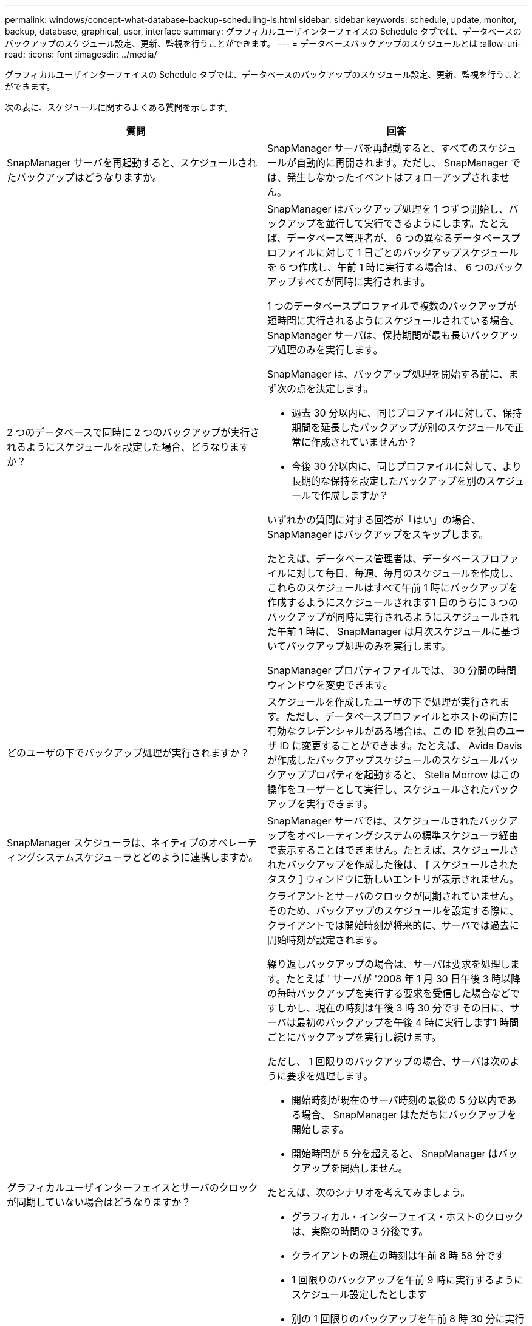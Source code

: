---
permalink: windows/concept-what-database-backup-scheduling-is.html 
sidebar: sidebar 
keywords: schedule, update, monitor, backup, database, graphical, user, interface 
summary: グラフィカルユーザインターフェイスの Schedule タブでは、データベースのバックアップのスケジュール設定、更新、監視を行うことができます。 
---
= データベースバックアップのスケジュールとは
:allow-uri-read: 
:icons: font
:imagesdir: ../media/


[role="lead"]
グラフィカルユーザインターフェイスの Schedule タブでは、データベースのバックアップのスケジュール設定、更新、監視を行うことができます。

次の表に、スケジュールに関するよくある質問を示します。

|===
| 質問 | 回答 


 a| 
SnapManager サーバを再起動すると、スケジュールされたバックアップはどうなりますか。
 a| 
SnapManager サーバを再起動すると、すべてのスケジュールが自動的に再開されます。ただし、 SnapManager では、発生しなかったイベントはフォローアップされません。



 a| 
2 つのデータベースで同時に 2 つのバックアップが実行されるようにスケジュールを設定した場合、どうなりますか？
 a| 
SnapManager はバックアップ処理を 1 つずつ開始し、バックアップを並行して実行できるようにします。たとえば、データベース管理者が、 6 つの異なるデータベースプロファイルに対して 1 日ごとのバックアップスケジュールを 6 つ作成し、午前 1 時に実行する場合は、 6 つのバックアップすべてが同時に実行されます。

1 つのデータベースプロファイルで複数のバックアップが短時間に実行されるようにスケジュールされている場合、 SnapManager サーバは、保持期間が最も長いバックアップ処理のみを実行します。

SnapManager は、バックアップ処理を開始する前に、まず次の点を決定します。

* 過去 30 分以内に、同じプロファイルに対して、保持期間を延長したバックアップが別のスケジュールで正常に作成されていませんか？
* 今後 30 分以内に、同じプロファイルに対して、より長期的な保持を設定したバックアップを別のスケジュールで作成しますか？


いずれかの質問に対する回答が「はい」の場合、 SnapManager はバックアップをスキップします。

たとえば、データベース管理者は、データベースプロファイルに対して毎日、毎週、毎月のスケジュールを作成し、これらのスケジュールはすべて午前 1 時にバックアップを作成するようにスケジュールされます1 日のうちに 3 つのバックアップが同時に実行されるようにスケジュールされた午前 1 時に、 SnapManager は月次スケジュールに基づいてバックアップ処理のみを実行します。

SnapManager プロパティファイルでは、 30 分間の時間ウィンドウを変更できます。



 a| 
どのユーザの下でバックアップ処理が実行されますか？
 a| 
スケジュールを作成したユーザの下で処理が実行されます。ただし、データベースプロファイルとホストの両方に有効なクレデンシャルがある場合は、この ID を独自のユーザ ID に変更することができます。たとえば、 Avida Davis が作成したバックアップスケジュールのスケジュールバックアッププロパティを起動すると、 Stella Morrow はこの操作をユーザーとして実行し、スケジュールされたバックアップを実行できます。



 a| 
SnapManager スケジューラは、ネイティブのオペレーティングシステムスケジューラとどのように連携しますか。
 a| 
SnapManager サーバでは、スケジュールされたバックアップをオペレーティングシステムの標準スケジューラ経由で表示することはできません。たとえば、スケジュールされたバックアップを作成した後は、 [ スケジュールされたタスク ] ウィンドウに新しいエントリが表示されません。



 a| 
グラフィカルユーザインターフェイスとサーバのクロックが同期していない場合はどうなりますか？
 a| 
クライアントとサーバのクロックが同期されていません。そのため、バックアップのスケジュールを設定する際に、クライアントでは開始時刻が将来的に、サーバでは過去に開始時刻が設定されます。

繰り返しバックアップの場合は、サーバは要求を処理します。たとえば ' サーバが '2008 年 1 月 30 日午後 3 時以降の毎時バックアップを実行する要求を受信した場合などですしかし、現在の時刻は午後 3 時 30 分ですその日に、サーバは最初のバックアップを午後 4 時に実行します1 時間ごとにバックアップを実行し続けます。

ただし、 1 回限りのバックアップの場合、サーバは次のように要求を処理します。

* 開始時刻が現在のサーバ時刻の最後の 5 分以内である場合、 SnapManager はただちにバックアップを開始します。
* 開始時間が 5 分を超えると、 SnapManager はバックアップを開始しません。


たとえば、次のシナリオを考えてみましょう。

* グラフィカル・インターフェイス・ホストのクロックは、実際の時間の 3 分後です。
* クライアントの現在の時刻は午前 8 時 58 分です
* 1 回限りのバックアップを午前 9 時に実行するようにスケジュール設定したとします
* 別の 1 回限りのバックアップを午前 8 時 30 分に実行するようにスケジュールした場合


サーバが最初の要求を受信した時点での時間は午前 9 時 01 分ですバックアップの開始時刻は過去ですが、 SnapManager はただちにバックアップを実行します。

サーバが 2 回目の要求を受信した場合、バックアップの開始時刻が過去 5 分を超えています。開始時刻が過去のため、スケジュール要求が失敗したことを示すメッセージが表示されます。

SnapManager のプロパティファイルでは、 5 分間の時間を変更できます。



 a| 
プロファイルを削除した場合に、そのプロファイルのスケジュールされたバックアップはどうなりますか。
 a| 
データベース・プロファイルを削除すると、 SnapManager サーバは、そのプロファイルに定義されているスケジュールされたバックアップを削除します。



 a| 
夏時間中や SnapManager サーバの時間を変更する際、スケジュールされたバックアップはどのように動作しますか？
 a| 
SnapManager バックアップスケジュールは、夏時間や SnapManager サーバの時間を変更すると影響を受けます。

SnapManager サーバの時間を変更する場合は、次の点に注意してください。

* バックアップスケジュールの開始後に SnapManager サーバの時間がフォールバックしても、バックアップスケジュールは再度トリガーされません。
* スケジュールされた開始時刻より前に夏時間が開始されると、バックアップスケジュールが自動的に開始されます。
* たとえば、米国内で、毎時バックアップのスケジュールを午前 4 時に設定したとします4 時間ごとにバックアップが実行され、 3 月と 11 月の夏時間調整の前後の午前 4 時、午前 8 時、午前 4 時、午後 8 時、および午前 0 時にバックアップが実行されます。
* バックアップのスケジュールが午前 2 時 30 分に設定されている場合は、次の点に注意してください毎晩：
+
** すでにバックアップが開始されているため、クロックが 1 時間フォールバックしても、バックアップは再度トリガーされません。
** クロックが 1 時間前にスプリングすると、バックアップはすぐにトリガーされます。米国内でこの問題を使用しない場合は、午前 2 時以外にバックアップを開始するようにスケジュールを設定する必要があります午前 3 時まで間隔：




|===